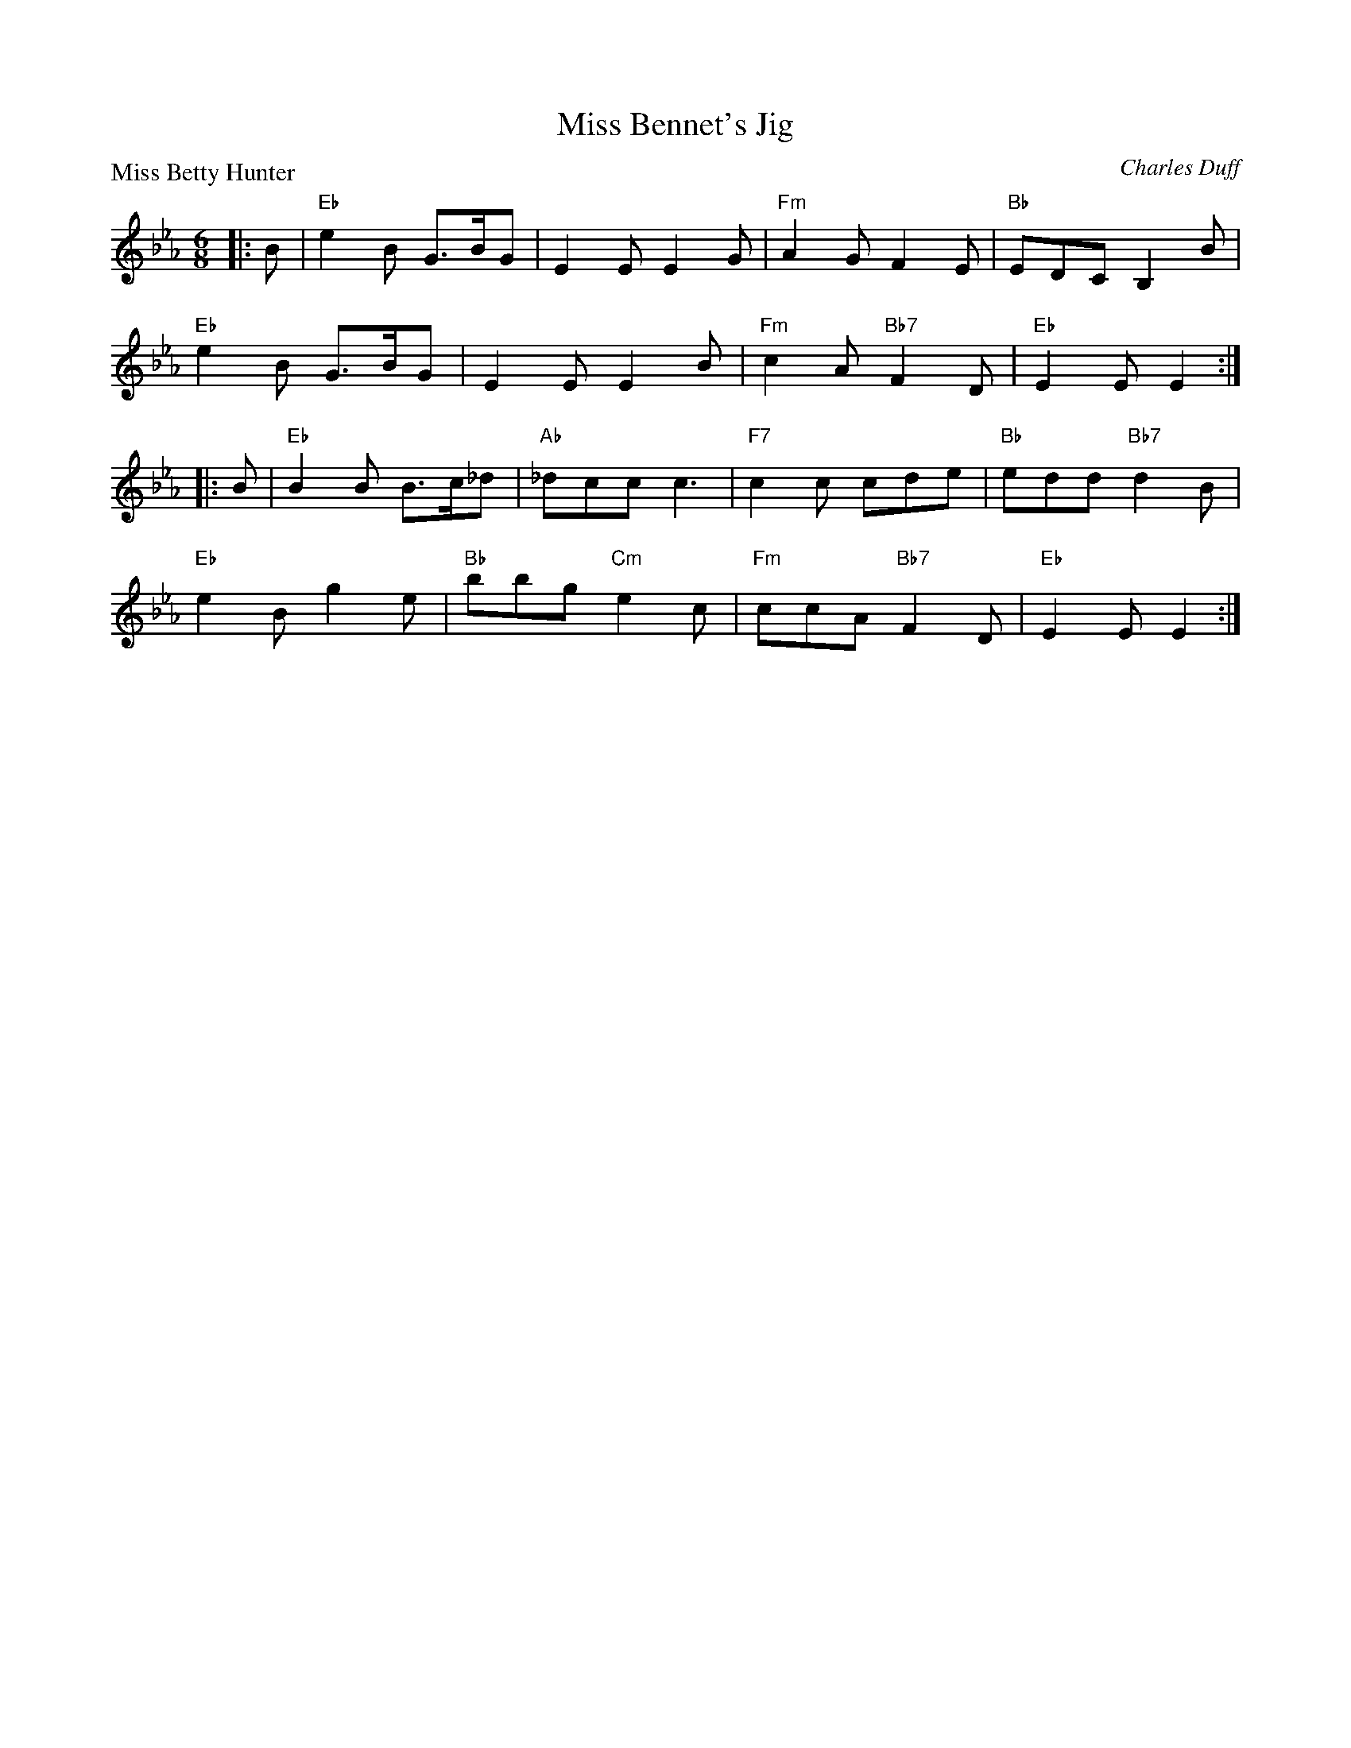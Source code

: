 X:2003
T:Miss Bennet's Jig
P:Miss Betty Hunter
C:Charles Duff
R:Jig (8x32)
B:RSCDS 20-3
Z:Anselm Lingnau <anselm@strathspey.org>
M:6/8
L:1/8
K:Eb
|:B|"Eb"e2B G>BG|E2E E2G|"Fm"A2G F2E|"Bb"EDC B,2 B|
    "Eb"e2B G>BG|E2E E2B|"Fm"c2A "Bb7"F2D|"Eb"E2E E2:|
|:B|"Eb"B2B B>c_d|"Ab"_dcc c3|"F7"c2c cde|"Bb"edd "Bb7"d2 B|
    "Eb"e2B g2e|"Bb"bbg "Cm"e2c|"Fm"ccA "Bb7"F2D|"Eb"E2E E2:|
